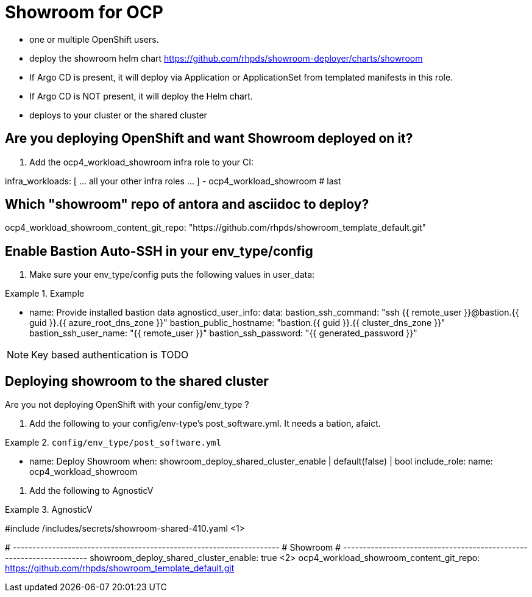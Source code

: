 = Showroom for OCP

* one or multiple OpenShift users.
* deploy the showroom helm chart https://github.com/rhpds/showroom-deployer/charts/showroom
* If Argo CD is present, it will deploy via Application or ApplicationSet from templated manifests in this role.
* If Argo CD is NOT present, it will deploy the Helm chart.
* deploys to your cluster or the shared cluster

== Are you deploying OpenShift and want Showroom deployed on it?

. Add the ocp4_workload_showroom infra role to your CI:

[source,yaml]
====
infra_workloads:
[ ... all your other infra roles ... ]
- ocp4_workload_showroom   # last
====

== Which "showroom" repo of antora and asciidoc to deploy?

[source,yaml]
====
ocp4_workload_showroom_content_git_repo: "https://github.com/rhpds/showroom_template_default.git"
====

== Enable Bastion Auto-SSH in your env_type/config

. Make sure your env_type/config puts the following values in user_data:

.Example
[source,yaml]
====

- name: Provide installed bastion data
  agnosticd_user_info:
    data:
      bastion_ssh_command: "ssh {{ remote_user }}@bastion.{{ guid }}.{{ azure_root_dns_zone }}"
      bastion_public_hostname: "bastion.{{ guid }}.{{ cluster_dns_zone }}"
      bastion_ssh_user_name: "{{ remote_user }}"
      bastion_ssh_password: "{{ generated_password }}"
====

NOTE: Key based authentication is TODO

== Deploying showroom to the shared cluster

Are you not deploying OpenShift with your config/env_type ?

. Add the following to your config/env-type's post_software.yml.
It needs a bation, afaict.

.`config/env_type/post_software.yml`
[source,yaml]
====
    - name: Deploy Showroom
      when: showroom_deploy_shared_cluster_enable | default(false) | bool
      include_role:
        name: ocp4_workload_showroom
====

. Add the following to AgnosticV

.AgnosticV
[source,yaml]
====
#include /includes/secrets/showroom-shared-410.yaml <1>

# --------------------------------------------------------------------
# Showroom
# --------------------------------------------------------------------
showroom_deploy_shared_cluster_enable: true <2>
ocp4_workload_showroom_content_git_repo: https://github.com/rhpds/showroom_template_default.git
====
